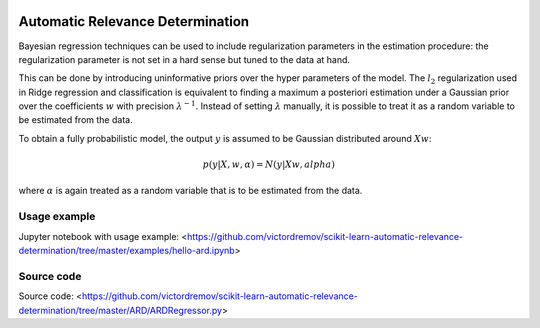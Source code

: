 .. -*- mode: rst -*-

|Travis|_ |AppVeyor|_ |Codecov|_ |CircleCI|_ |ReadTheDocs|_

.. |Travis| image:: https://travis-ci.org/scikit-learn-contrib/project-template.svg?branch=master
.. _Travis: https://travis-ci.org/scikit-learn-contrib/project-template

.. |AppVeyor| image:: https://ci.appveyor.com/api/projects/status/coy2qqaqr1rnnt5y/branch/master?svg=true
.. _AppVeyor: https://ci.appveyor.com/project/glemaitre/project-template

.. |Codecov| image:: https://codecov.io/gh/scikit-learn-contrib/project-template/branch/master/graph/badge.svg
.. _Codecov: https://codecov.io/gh/scikit-learn-contrib/project-template

.. |CircleCI| image:: https://circleci.com/gh/scikit-learn-contrib/project-template.svg?style=shield&circle-token=:circle-token
.. _CircleCI: https://circleci.com/gh/scikit-learn-contrib/project-template/tree/master

.. |ReadTheDocs| image:: https://readthedocs.org/projects/ARM/badge/?version=latest
.. _ReadTheDocs: https://ARM.readthedocs.io/en/latest/?badge=latest

Automatic Relevance Determination
============================================================

Bayesian regression techniques can be used to include regularization parameters in the estimation procedure: the regularization parameter is not set in a hard sense but tuned to the data at hand.

This can be done by introducing uninformative priors over the hyper parameters of the model. The :math:`l_2` regularization used in Ridge regression and classification is equivalent to finding a maximum a posteriori estimation under a Gaussian prior over the coefficients :math:`w` with precision :math:`\lambda^{-1}`. Instead of setting :math:`\lambda` manually, it is possible to treat it as a random variable to be estimated from the data.

To obtain a fully probabilistic model, the output :math:`y` is assumed to be Gaussian distributed around :math:`Xw`:

.. math::
    p(y | X, w, \alpha) = N(y | Xw, alpha)

where :math:`\alpha` is again treated as a random variable that is to be estimated from the data.

Usage example
-------
Jupyter notebook with usage example: <https://github.com/victordremov/scikit-learn-automatic-relevance-determination/tree/master/examples/hello-ard.ipynb>

Source code
-------
Source code: <https://github.com/victordremov/scikit-learn-automatic-relevance-determination/tree/master/ARD/ARDRegressor.py>